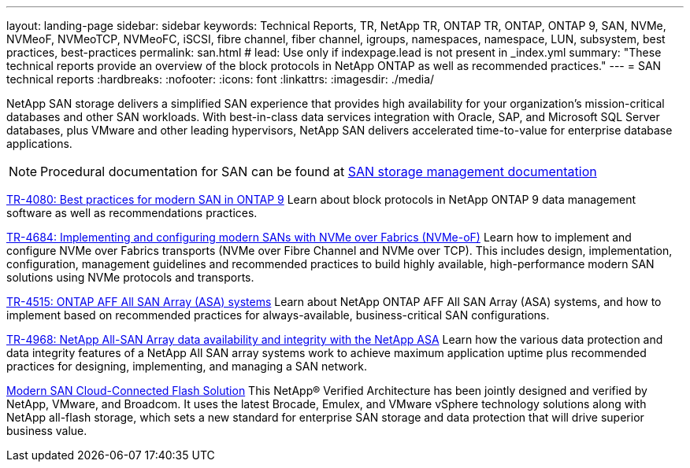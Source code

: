 ---
layout: landing-page
sidebar: sidebar
keywords: Technical Reports, TR, NetApp TR, ONTAP TR, ONTAP, ONTAP 9, SAN, NVMe, NVMeoF, NVMeoTCP, NVMeoFC, iSCSI, fibre channel, fiber channel, igroups, namespaces, namespace, LUN, subsystem, best practices, best-practices
permalink: san.html
# lead: Use only if indexpage.lead is not present in _index.yml
summary: "These technical reports provide an overview of the block protocols in NetApp ONTAP as well as recommended practices."
---
= SAN technical reports
:hardbreaks:
:nofooter:
:icons: font
:linkattrs:
:imagesdir: ./media/

[.lead]
NetApp SAN storage delivers a simplified SAN experience that provides high availability for your organization’s mission-critical databases and other SAN workloads. With best-in-class data services integration with Oracle, SAP, and Microsoft SQL Server databases, plus VMware and other leading hypervisors, NetApp SAN delivers accelerated time-to-value for enterprise database applications.

[NOTE]
====
Procedural documentation for SAN can be found at link:https://docs.netapp.com/us-en/ontap/san-management/index.html[SAN storage management documentation]
====

// Last Update - Version - current pdf owner
// Apr 2023 - 9.12.1 P2  - Mike Peppers
link:https://www.netapp.com/pdf.html?item=/media/10680-tr4080.pdf[TR-4080: Best practices for modern SAN in ONTAP 9^]
Learn about block protocols in NetApp ONTAP 9 data management software as well as recommendations practices.

// Feb 2023 - 9.12.1 - Mike Peppers
link:https://www.netapp.com/pdf.html?item=/media/10681-tr4684.pdf[TR-4684: Implementing and configuring modern SANs with NVMe over Fabrics (NVMe-oF)^]
Learn how to implement and configure NVMe over Fabrics transports (NVMe over Fibre Channel and NVMe over TCP). This includes design, implementation, configuration, management guidelines and recommended practices to build highly available, high-performance modern SAN solutions using NVMe protocols and transports.

// Jul 2021 - 9.9.1 - Mike Peppers
link:https://www.netapp.com/pdf.html?item=/media/10379-tr4515.pdf[TR-4515: ONTAP AFF All SAN Array (ASA) systems^]
Learn about NetApp ONTAP AFF All SAN Array (ASA) systems, and how to implement based on recommended practices for always-available, business-critical SAN configurations.

// May 2023 - 9.12.1 - 
link:https://www.netapp.com/pdf.html?item=/media/85671-tr-4968.pdf[TR-4968: NetApp All-SAN Array data availability and integrity with the NetApp ASA^]
Learn how the various data protection and data integrity features of a NetApp All SAN array systems work to achieve maximum application uptime plus  recommended practices for designing, implementing, and managing a SAN network.

// May 2020 - 9.7
link:https://www.netapp.com/pdf.html?item=/media/9222-nva-1145-design.pdf[Modern SAN Cloud-Connected Flash Solution^]
This NetApp® Verified Architecture has been jointly designed and verified by NetApp, VMware, and  Broadcom. It uses the latest Brocade, Emulex, and VMware vSphere technology solutions along with NetApp all-flash storage, which sets a new standard for enterprise SAN storage and data protection that will drive superior business value.